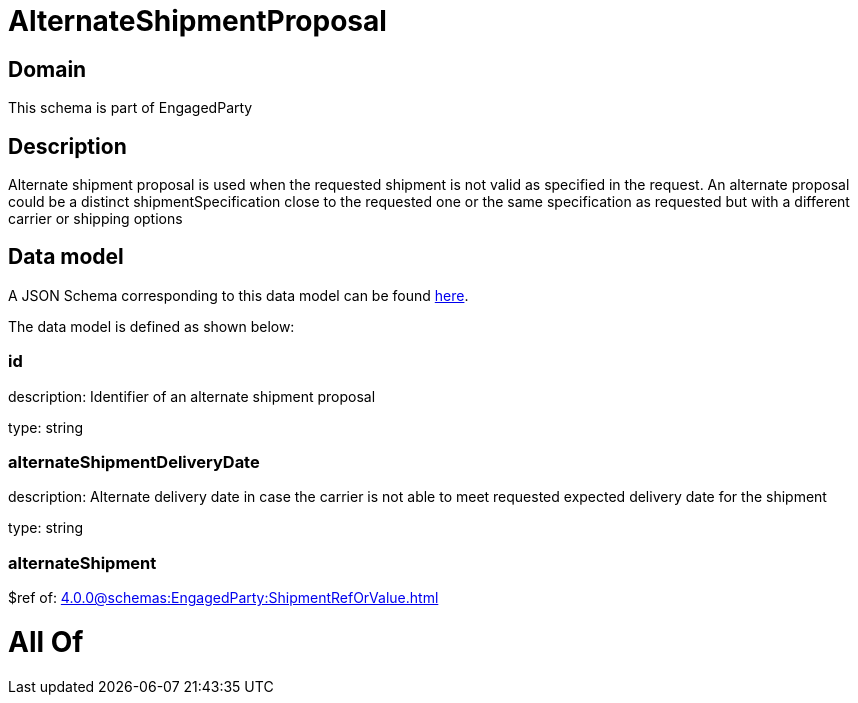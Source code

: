 = AlternateShipmentProposal

[#domain]
== Domain

This schema is part of EngagedParty

[#description]
== Description

Alternate shipment proposal is used when the requested shipment is not valid as specified in the request. An alternate proposal could be a distinct shipmentSpecification close to the requested one or the same specification as requested but with a different carrier or shipping options


[#data_model]
== Data model

A JSON Schema corresponding to this data model can be found https://tmforum.org[here].

The data model is defined as shown below:


=== id
description: Identifier of an alternate shipment proposal

type: string


=== alternateShipmentDeliveryDate
description: Alternate delivery date in case the carrier is not able to meet requested expected delivery date for the shipment

type: string


=== alternateShipment
$ref of: xref:4.0.0@schemas:EngagedParty:ShipmentRefOrValue.adoc[]


= All Of 
